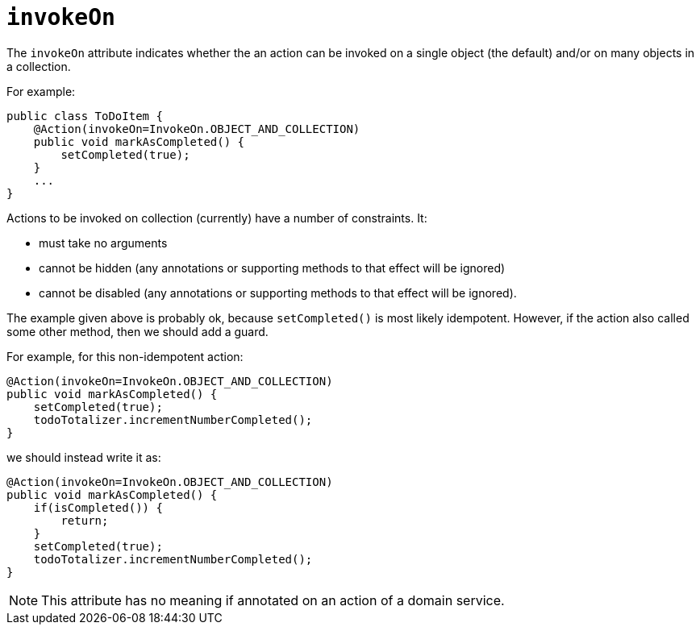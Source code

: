 = `invokeOn`

:Notice: Licensed to the Apache Software Foundation (ASF) under one or more contributor license agreements. See the NOTICE file distributed with this work for additional information regarding copyright ownership. The ASF licenses this file to you under the Apache License, Version 2.0 (the "License"); you may not use this file except in compliance with the License. You may obtain a copy of the License at. http://www.apache.org/licenses/LICENSE-2.0 . Unless required by applicable law or agreed to in writing, software distributed under the License is distributed on an "AS IS" BASIS, WITHOUT WARRANTIES OR  CONDITIONS OF ANY KIND, either express or implied. See the License for the specific language governing permissions and limitations under the License.
:page-partial:



The `invokeOn` attribute indicates whether the an action can be invoked on a single object (the default) and/or on many objects in a collection.

For example:

[source,java]
----
public class ToDoItem {
    @Action(invokeOn=InvokeOn.OBJECT_AND_COLLECTION)
    public void markAsCompleted() {
        setCompleted(true);
    }
    ...
}
----


Actions to be invoked on collection (currently) have a number of constraints.  It:

* must take no arguments
* cannot be hidden (any annotations or supporting methods to that effect will be ignored)
* cannot be disabled (any annotations or supporting methods to that effect will be ignored).

The example given above is probably ok, because `setCompleted()` is most likely idempotent. However, if the action also called some other method, then we should add a guard.

For example, for this non-idempotent action:

[source,java]
----
@Action(invokeOn=InvokeOn.OBJECT_AND_COLLECTION)
public void markAsCompleted() {
    setCompleted(true);
    todoTotalizer.incrementNumberCompleted();
}
----

we should instead write it as:

[source,java]
----
@Action(invokeOn=InvokeOn.OBJECT_AND_COLLECTION)
public void markAsCompleted() {
    if(isCompleted()) {
        return;
    }
    setCompleted(true);
    todoTotalizer.incrementNumberCompleted();
}
----

[NOTE]
====
This attribute has no meaning if annotated on an action of a domain service.
====



